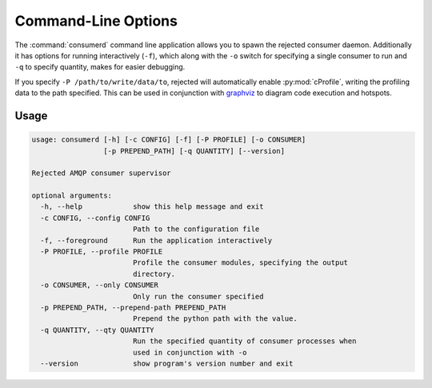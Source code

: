 Command-Line Options
====================
The :command:`consumerd` command line application allows you to spawn the
rejected consumer daemon. Additionally it has options for running interactively
(``-f``), which along with the ``-o`` switch for specifying a single consumer
to run and ``-q`` to specify quantity, makes for easier debugging.

If you specify ``-P /path/to/write/data/to``, rejected will automatically enable
:py:mod:`cProfile`, writing the profiling data to the path specified. This can
be used in conjunction with `graphviz <http://www.graphviz.org/>`_ to diagram
code execution and hotspots.

Usage
-----

.. code-block:: none

   usage: consumerd [-h] [-c CONFIG] [-f] [-P PROFILE] [-o CONSUMER]
                    [-p PREPEND_PATH] [-q QUANTITY] [--version]

   Rejected AMQP consumer supervisor

   optional arguments:
     -h, --help            show this help message and exit
     -c CONFIG, --config CONFIG
                           Path to the configuration file
     -f, --foreground      Run the application interactively
     -P PROFILE, --profile PROFILE
                           Profile the consumer modules, specifying the output
                           directory.
     -o CONSUMER, --only CONSUMER
                           Only run the consumer specified
     -p PREPEND_PATH, --prepend-path PREPEND_PATH
                           Prepend the python path with the value.
     -q QUANTITY, --qty QUANTITY
                           Run the specified quantity of consumer processes when
                           used in conjunction with -o
     --version             show program's version number and exit

